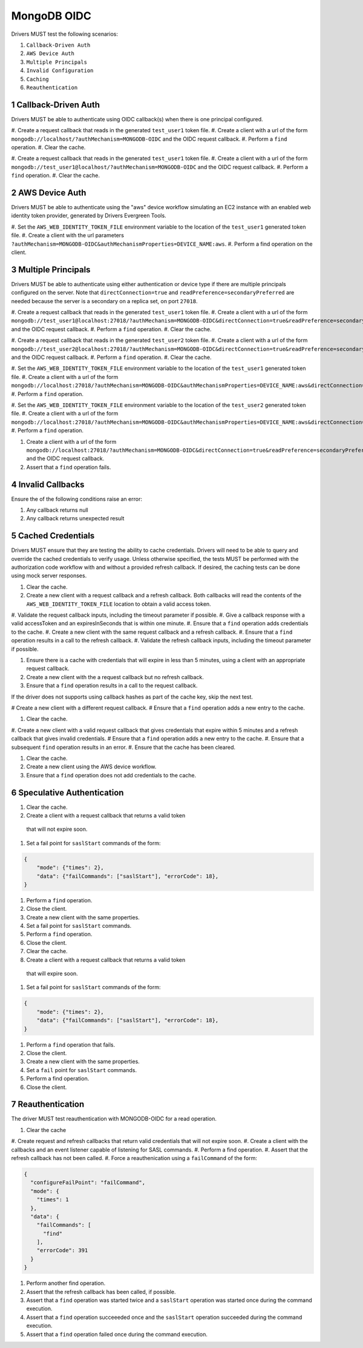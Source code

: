 ============
MongoDB OIDC
============

Drivers MUST test the following scenarios:

#. ``Callback-Driven Auth``
#. ``AWS Device Auth``
#. ``Multiple Principals``
#. ``Invalid Configuration``
#. ``Caching``
#. ``Reauthentication``


.. sectnum::


Callback-Driven Auth
====================

Drivers MUST be able to authenticate using OIDC callback(s) when there
is one principal configured.

#. Create a request callback that reads in the generated ``test_user1`` token
file.
#. Create a client with a url of the form  ``mongodb://localhost/?authMechanism=MONGODB-OIDC`` and the OIDC request callback.
#. Perform a ``find`` operation.
#. Clear the cache.

#. Create a request callback that reads in the generated ``test_user1`` token
file.
#. Create a client with a url of the form  ``mongodb://test_user1@localhost/?authMechanism=MONGODB-OIDC`` and the OIDC request callback.
#. Perform a ``find`` operation.
#. Clear the cache.


AWS Device Auth
===============

Drivers MUST be able to authenticate using the "aws" device workflow simulating
an EC2 instance with an enabled web identity token provider, generated by
Drivers Evergreen Tools.

#. Set the ``AWS_WEB_IDENTITY_TOKEN_FILE`` environment variable to the location
of the ``test_user1`` generated token file.
#. Create a client with the url parameters ``?authMechanism=MONGODB-OIDC&authMechanismProperties=DEVICE_NAME:aws``.
#. Perform a find operation on the client.


Multiple Principals
===================

Drivers MUST be able to authenticate using either authentication or device
type if there are multiple principals configured on the server.  Note that
``directConnection=true`` and ``readPreference=secondaryPreferred`` are needed because the server is a secondary on a replica set, on port ``27018``.

#. Create a request callback that reads in the generated ``test_user1`` token
file.
#. Create a client with a url of the form  ``mongodb://test_user1@localhost:27018/?authMechanism=MONGODB-OIDC&directConnection=true&readPreference=secondaryPreferred`` and the OIDC request callback.
#. Perform a ``find`` operation.
#. Clear the cache.

#. Create a request callback that reads in the generated ``test_user2`` token
file.
#. Create a client with a url of the form  ``mongodb://test_user2@localhost:27018/?authMechanism=MONGODB-OIDC&directConnection=true&readPreference=secondaryPreferred`` and the OIDC request callback.
#. Perform a ``find`` operation.
#. Clear the cache.

#. Set the ``AWS_WEB_IDENTITY_TOKEN_FILE`` environment variable to the location
of the ``test_user1`` generated token file.
#. Create a client with a url of the form ``mongodb://localhost:27018/?authMechanism=MONGODB-OIDC&authMechanismProperties=DEVICE_NAME:aws&directConnection=true&readPreference=secondaryPreferred``.
#. Perform a ``find`` operation.

#. Set the ``AWS_WEB_IDENTITY_TOKEN_FILE`` environment variable to the location
of the ``test_user2`` generated token file.
#. Create a client with a url of the form ``mongodb://localhost:27018/?authMechanism=MONGODB-OIDC&authMechanismProperties=DEVICE_NAME:aws&directConnection=true&readPreference=secondaryPreferred``.
#. Perform a ``find`` operation.

#. Create a client with a url of the form  ``mongodb://localhost:27018/?authMechanism=MONGODB-OIDC&directConnection=true&readPreference=secondaryPreferred`` and the OIDC request callback.
#. Assert that a ``find`` operation fails.


Invalid Callbacks
=================

Ensure the of the following conditions raise an error:

#. Any callback returns null
#. Any callback returns unexpected result

Cached Credentials
==================

Drivers MUST ensure that they are testing the ability to cache credentials.
Drivers will need to be able to query and override the cached credentials to
verify usage.  Unless otherwise specified, the tests MUST be performed with
the authorization code workflow with and without a provided refresh callback.
If desired, the caching tests can be done using mock server responses.

#. Clear the cache.
#. Create a new client with a request callback and a refresh callback.  Both callbacks will read the contents of the ``AWS_WEB_IDENTITY_TOKEN_FILE`` location to obtain a valid access token.
#. Validate the request callback inputs, including the timeout parameter if
possible.
#. Give a callback response with a valid accessToken and an expiresInSeconds
that is within one minute.
#. Ensure that a ``find`` operation adds credentials to the cache.
#. Create a new client with the same request callback and a refresh callback.
#. Ensure that a ``find`` operation results in a call to the refresh callback.
#. Validate the refresh callback inputs, including the timeout parameter if
possible.

#. Ensure there is a cache with credentials that will expire in less than 5 minutes, using a client with an appropriate request callback.
#. Create a new client with the a request callback but no refresh callback.
#. Ensure that a ``find`` operation results in a call to the request callback.

If the driver does not supports using callback hashes as part of the cache key,
skip the next test.

# Create a new client with a different request callback.
# Ensure that a ``find`` operation adds a new entry to the cache.

#. Clear the cache.
#. Create a new client with a valid request callback that gives credentials that expire within 5 minutes and a refresh callback that gives invalid
credentials.
# Ensure that a ``find`` operation adds a new entry to the cache.
#. Ensure that a subsequent ``find`` operation results in an error.
#. Ensure that the cache has been cleared.

#. Clear the cache.
#. Create a new client using the AWS device workflow.
#. Ensure that a ``find`` operation does not add credentials to the cache.

Speculative Authentication
==========================

#. Clear the cache.
#. Create a client with a request callback that returns a valid token
  that will not expire soon.
#. Set a fail point for ``saslStart`` commands of the form:

.. code:: javascript

    {
        "mode": {"times": 2},
        "data": {"failCommands": ["saslStart"], "errorCode": 18},
    }

#. Perform a ``find`` operation.
#. Close the client.
#. Create a new client with the same properties.
#. Set a fail point for ``saslStart`` commands.
#. Perform a ``find`` operation.
#. Close the client.

#. Clear the cache.
#. Create a client with a request callback that returns a valid token
  that will expire soon.
#. Set a fail point for ``saslStart`` commands of the form:

.. code:: javascript

    {
        "mode": {"times": 2},
        "data": {"failCommands": ["saslStart"], "errorCode": 18},
    }

#. Perform a ``find`` operation that fails.
#. Close the client.
#. Create a new client with the same properties.
#. Set a ``fail`` point for ``saslStart`` commands.
#. Perform a find operation.
#. Close the client.

Reauthentication
================

The driver MUST test reauthentication with MONGODB-OIDC for a read
operation.

#. Clear the cache
#. Create request and refresh callbacks that return valid credentials
that will not expire soon.
#. Create a client with the callbacks and an event listener capable
of listening for SASL commands.
#. Perform a find operation.
#. Assert that the refresh callback has not been called.
#. Force a reauthenication using a ``failCommand`` of the form:

.. code:: javascript

    {
      "configureFailPoint": "failCommand",
      "mode": {
        "times": 1
      },
      "data": {
        "failCommands": [
          "find"
        ],
        "errorCode": 391
      }
    }

#. Perform another find operation.
#. Assert that the refresh callback has been called, if possible.
#. Assert that a ``find`` operation was started twice and a ``saslStart`` operation was started once during the command execution.
#. Assert that a ``find`` operation succeeeded once and the ``saslStart`` operation succeeded during the command execution.
#. Assert that a ``find`` operation failed once during the command execution.
